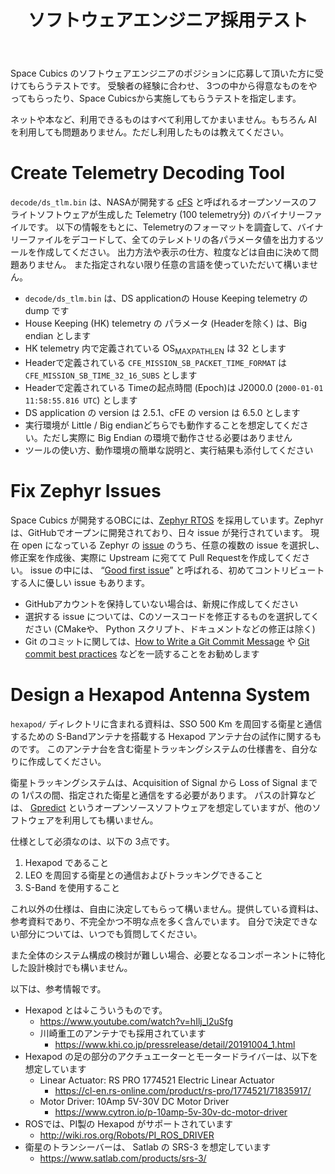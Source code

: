 #+title: ソフトウェアエンジニア採用テスト

Space Cubics のソフトウェアエンジニアのポジションに応募して頂いた方に受けてもらうテストです。
受験者の経験に合わせ、 3つの中から得意なものをやってもらったり、Space Cubicsから実施してもらうテストを指定します。

ネットや本など、利用できるものはすべて利用してかまいません。もちろん AI を利用しても問題ありません。ただし利用したものは教えてください。

* Create Telemetry Decoding Tool

  =decode/ds_tlm.bin= は、NASAが開発する [[https://cfs.gsfc.nasa.gov/][cFS]] と呼ばれるオープンソースのフライトソフトウェアが生成した
  Telemetry (100 telemetry分) のバイナリーファイルです。
  以下の情報をもとに、Telemetryのフォーマットを調査して、バイナリーファイルをデコードして、全てのテレメトリの各パラメータ値を出力するツールを作成してください。
  出力方法や表示の仕方、粒度などは自由に決めて問題ありません。
  また指定されない限り任意の言語を使っていただいて構いません。

  - =decode/ds_tlm.bin= は、DS applicationの House Keeping telemetry の dump です
  - House Keeping (HK) telemetry の パラメータ (Headerを除く) は、Big endian とします
  - HK telemetry 内で定義されている OS_MAX_PATH_LEN は 32 とします
  - Headerで定義されている =CFE_MISSION_SB_PACKET_TIME_FORMAT= は =CFE_MISSION_SB_TIME_32_16_SUBS= とします
  - Headerで定義されている Timeの起点時間 (Epoch)は J2000.0 (=2000-01-01 11:58:55.816 UTC=) とします
  - DS application の version は 2.5.1、cFE の version は 6.5.0 とします
  - 実行環境が Little / Big endianどちらでも動作することを想定してください。ただし実際に Big Endian の環境で動作させる必要はありません
  - ツールの使い方、動作環境の簡単な説明と、実行結果も添付してください

* Fix Zephyr Issues

  Space Cubics が開発するOBCには、[[https://zephyrproject.org/][Zephyr RTOS]] を採用しています。Zephyr
  は、GitHubでオープンに開発されており、日々 issue が発行されています。
  現在 open になっている Zephyr の [[https://github.com/zephyrproject-rtos/zephyr/issues][issue]] のうち、任意の複数の issue
  を選択し、修正案を作成後、実際に Upstream に宛てて Pull Requestを作成してください。
  issue の中には、 “[[https://github.com/zephyrproject-rtos/zephyr/issues?q=is%3Aopen+is%3Aissue+label%3A%22Good+first+issue%22][Good first issue]]”
  と呼ばれる、初めてコントリビュートする人に優しい issue もあります。

  - GitHubアカウントを保持していない場合は、新規に作成してください
  - 選択する issue については、Cのソースコードを修正するものを選択してください (CMakeや、 Python スクリプト、ドキュメントなどの修正は除く)
  - Git のコミットに関しては、[[https://cbea.ms/git-commit/][How to Write a Git Commit Message]] や
    [[https://medium.com/@nawarpianist/git-commit-best-practices-dab8d722de99][Git commit best practices]] などを一読することをお勧めします

* Design a Hexapod Antenna System

  =hexapod/= ディレクトリに含まれる資料は、SSO 500 Km を周回する衛星と通信するための S-Bandアンテナを搭載する Hexapod アンテナ台の試作に関するものです。
  このアンテナ台を含む衛星トラッキングシステムの仕様書を、自分なりに作成してください。

  衛星トラッキングシステムは、Acquisition of Signal から Loss of
  Signal までの 1パスの間、指定された衛星と通信をする必要があります。
  パスの計算などは、 [[http://gpredict.oz9aec.net/][Gpredict]] というオープンソースソフトウェアを想定していますが、他のソフトウェアを利用しても構いません。

  仕様として必須なのは、以下の 3点です。

  1. Hexapod であること
  2. LEO を周回する衛星との通信およびトラッキングできること
  3. S-Band を使用すること

  これ以外の仕様は、自由に決定してもらって構いません。提供している資料は、参考資料であり、不完全かつ不明な点を多く含んでいます。
  自分で決定できない部分については、いつでも質問してください。

  また全体のシステム構成の検討が難しい場合、必要となるコンポーネントに特化した設計検討でも構いません。

  以下は、参考情報です。

  - Hexapod とは↓こういうものです。
    - https://www.youtube.com/watch?v=hIlj_l2uSfg
    - 川崎重工のアンテナでも採用されています
      - https://www.khi.co.jp/pressrelease/detail/20191004_1.html

  - Hexapod の足の部分のアクチュエーターとモータードライバーは、以下を想定しています
    - Linear Actuator: RS PRO 1774521 Electric Linear Actuator
      - https://cl-en.rs-online.com/product/rs-pro/1774521/71835917/
    - Motor Driver: 10Amp 5V-30V DC Motor Driver
      - https://www.cytron.io/p-10amp-5v-30v-dc-motor-driver

  - ROSでは、PI製の Hexapod がサポートされています
    - http://wiki.ros.org/Robots/PI_ROS_DRIVER

  - 衛星のトランシーバーは、 Satlab の SRS-3 を想定しています
    - https://www.satlab.com/products/srs-3/

